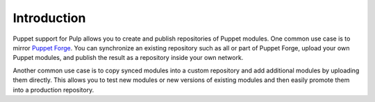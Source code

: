 Introduction
============

Puppet support for Pulp allows you to create and publish repositories of Puppet
modules. One common use case is to mirror `Puppet Forge <http://forge.puppetlabs.com>`_.
You can synchronize an existing repository such as all or part of Puppet Forge,
upload your own Puppet modules, and publish the result as a repository inside
your own network.

Another common use case is to copy synced modules into a custom repository and add
additional modules by uploading them directly. This allows you to test new modules
or new versions of existing modules and then easily promote them into a production
repository.